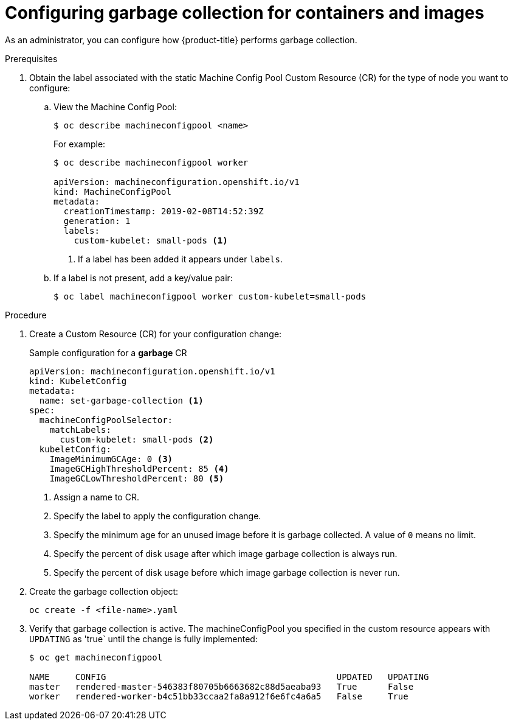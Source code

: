 
// Module included in the following assemblies:
//
// * nodes/nodes-nodes-garbage-collection.adoc

[id="nodes-nodes-garbage-collection-configuring-{context}"]
= Configuring garbage collection for containers and images

As an administrator, you can configure how {product-title} performs garbage collection.

.Prerequisites

. Obtain the label associated with the static Machine Config Pool Custom Resource (CR) for the type of node you want to configure:

.. View the Machine Config Pool:
+
----
$ oc describe machineconfigpool <name>
----
+
For example:
+
[source,yaml]
----
$ oc describe machineconfigpool worker

apiVersion: machineconfiguration.openshift.io/v1
kind: MachineConfigPool
metadata:
  creationTimestamp: 2019-02-08T14:52:39Z
  generation: 1
  labels:
    custom-kubelet: small-pods <1>
----
<1> If a label has been added it appears under `labels`.

.. If a label is not present, add a key/value pair:
+
----
$ oc label machineconfigpool worker custom-kubelet=small-pods
----

.Procedure

. Create a Custom Resource (CR) for your configuration change:
+
.Sample configuration for a *garbage* CR
[source,yaml]
----
apiVersion: machineconfiguration.openshift.io/v1
kind: KubeletConfig
metadata:
  name: set-garbage-collection <1>
spec:
  machineConfigPoolSelector:
    matchLabels:
      custom-kubelet: small-pods <2>
  kubeletConfig:
    ImageMinimumGCAge: 0 <3>
    ImageGCHighThresholdPercent: 85 <4>
    ImageGCLowThresholdPercent: 80 <5>
----
<1> Assign a name to CR.
<2> Specify the label to apply the configuration change.
<3> Specify the minimum age for an unused image before it is garbage collected. A value of `0` means no limit.
<4> Specify the percent of disk usage after which image garbage collection is always run.
<5> Specify the percent of disk usage before which image garbage collection is never run.

. Create the garbage collection object:
+
----
oc create -f <file-name>.yaml
----

. Verify that garbage collection is active. The machineConfigPool you specified in the custom resource appears with `UPDATING` as 'true` until the change is fully implemented:
+
----
$ oc get machineconfigpool

NAME     CONFIG                                             UPDATED   UPDATING
master   rendered-master-546383f80705b6663682c88d5aeaba93   True      False
worker   rendered-worker-b4c51bb33ccaa2fa8a912f6e6fc4a6a5   False     True
----
